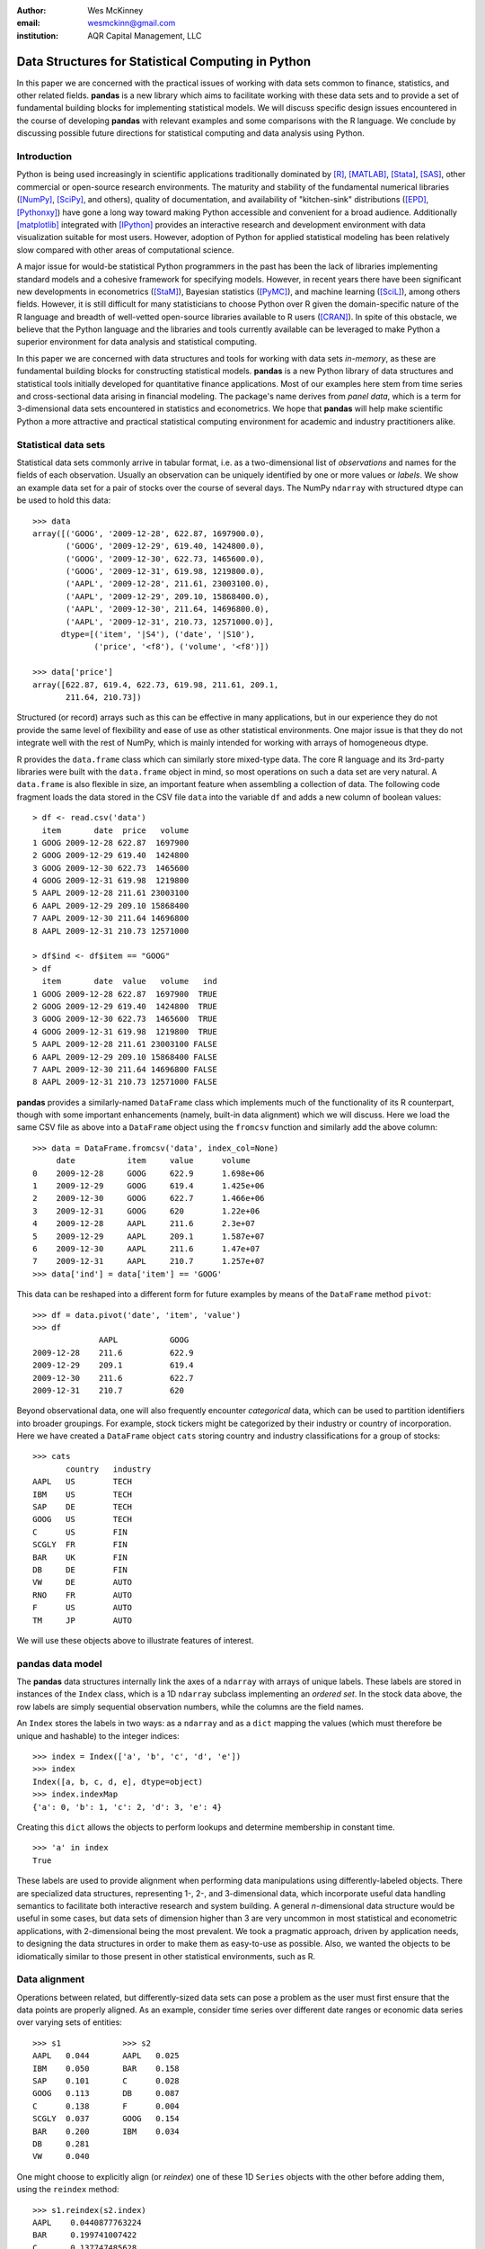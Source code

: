 :author: Wes McKinney
:email: wesmckinn@gmail.com
:institution: AQR Capital Management, LLC

---------------------------------------------------
Data Structures for Statistical Computing in Python
---------------------------------------------------

.. class:: abstract

    In this paper we are concerned with the practical issues of working with
    data sets common to finance, statistics, and other related
    fields. **pandas** is a new library which aims to facilitate working with
    these data sets and to provide a set of fundamental building blocks for
    implementing statistical models. We will discuss specific design issues
    encountered in the course of developing **pandas** with relevant examples
    and some comparisons with the R language. We conclude by discussing possible
    future directions for statistical computing and data analysis using Python.

Introduction
------------

Python is being used increasingly in scientific applications traditionally
dominated by [R]_, [MATLAB]_, [Stata]_, [SAS]_, other commercial or open-source
research environments. The maturity and stability of the fundamental numerical
libraries ([NumPy]_, [SciPy]_, and others), quality of documentation, and
availability of "kitchen-sink" distributions ([EPD]_, [Pythonxy]_) have gone a
long way toward making Python accessible and convenient for a broad
audience. Additionally [matplotlib]_ integrated with [IPython]_ provides an
interactive research and development environment with data visualization
suitable for most users. However, adoption of Python for applied statistical
modeling has been relatively slow compared with other areas of computational
science.

A major issue for would-be statistical Python programmers in the past has been
the lack of libraries implementing standard models and a cohesive framework for
specifying models. However, in recent years there have been significant new
developments in econometrics ([StaM]_), Bayesian statistics ([PyMC]_), and
machine learning ([SciL]_), among others fields. However, it is still difficult
for many statisticians to choose Python over R given the domain-specific nature
of the R language and breadth of well-vetted open-source libraries available to
R users ([CRAN]_). In spite of this obstacle, we believe that the Python
language and the libraries and tools currently available can be leveraged to
make Python a superior environment for data analysis and statistical computing.

In this paper we are concerned with data structures and tools for working with
data sets *in-memory*, as these are fundamental building blocks for constructing
statistical models. **pandas** is a new Python library of data structures and
statistical tools initially developed for quantitative finance applications. Most
of our examples here stem from time series and cross-sectional data arising in
financial modeling. The package's name derives from *panel data*, which is a
term for 3-dimensional data sets encountered in statistics and econometrics. We
hope that **pandas** will help make scientific Python a more attractive and
practical statistical computing environment for academic and industry
practitioners alike.

Statistical data sets
---------------------

Statistical data sets commonly arrive in tabular format, i.e. as a
two-dimensional list of *observations* and names for the fields of each
observation. Usually an observation can be uniquely identified by one or more
values or *labels*. We show an example data set for a pair of stocks over the
course of several days. The NumPy ``ndarray`` with structured dtype can be used to
hold this data:

::

    >>> data
    array([('GOOG', '2009-12-28', 622.87, 1697900.0),
	   ('GOOG', '2009-12-29', 619.40, 1424800.0),
	   ('GOOG', '2009-12-30', 622.73, 1465600.0),
	   ('GOOG', '2009-12-31', 619.98, 1219800.0),
	   ('AAPL', '2009-12-28', 211.61, 23003100.0),
	   ('AAPL', '2009-12-29', 209.10, 15868400.0),
	   ('AAPL', '2009-12-30', 211.64, 14696800.0),
	   ('AAPL', '2009-12-31', 210.73, 12571000.0)],
	  dtype=[('item', '|S4'), ('date', '|S10'),
		 ('price', '<f8'), ('volume', '<f8')])

    >>> data['price']
    array([622.87, 619.4, 622.73, 619.98, 211.61, 209.1,
           211.64, 210.73])

Structured (or record) arrays such as this can be effective in many
applications, but in our experience they do not provide the same level of
flexibility and ease of use as other statistical environments. One major issue
is that they do not integrate well with the rest of NumPy, which is mainly
intended for working with arrays of homogeneous dtype.

R provides the ``data.frame`` class which can similarly store mixed-type data.
The core R language and its 3rd-party libraries were built with the
``data.frame`` object in mind, so most operations on such a data set are very
natural. A ``data.frame`` is also flexible in size, an important feature when
assembling a collection of data. The following code fragment loads the data
stored in the CSV file ``data`` into the variable ``df`` and adds a new column
of boolean values:

::

    > df <- read.csv('data')
      item       date  price   volume
    1 GOOG 2009-12-28 622.87  1697900
    2 GOOG 2009-12-29 619.40  1424800
    3 GOOG 2009-12-30 622.73  1465600
    4 GOOG 2009-12-31 619.98  1219800
    5 AAPL 2009-12-28 211.61 23003100
    6 AAPL 2009-12-29 209.10 15868400
    7 AAPL 2009-12-30 211.64 14696800
    8 AAPL 2009-12-31 210.73 12571000

    > df$ind <- df$item == "GOOG"
    > df
      item       date  value   volume   ind
    1 GOOG 2009-12-28 622.87  1697900  TRUE
    2 GOOG 2009-12-29 619.40  1424800  TRUE
    3 GOOG 2009-12-30 622.73  1465600  TRUE
    4 GOOG 2009-12-31 619.98  1219800  TRUE
    5 AAPL 2009-12-28 211.61 23003100 FALSE
    6 AAPL 2009-12-29 209.10 15868400 FALSE
    7 AAPL 2009-12-30 211.64 14696800 FALSE
    8 AAPL 2009-12-31 210.73 12571000 FALSE

**pandas** provides a similarly-named ``DataFrame`` class which implements much
of the functionality of its R counterpart, though with some important
enhancements (namely, built-in data alignment) which we will discuss. Here we
load the same CSV file as above into a ``DataFrame`` object using the
``fromcsv`` function and similarly add the above column:

::

    >>> data = DataFrame.fromcsv('data', index_col=None)
         date           item     value      volume
    0    2009-12-28     GOOG     622.9      1.698e+06
    1    2009-12-29     GOOG     619.4      1.425e+06
    2    2009-12-30     GOOG     622.7      1.466e+06
    3    2009-12-31     GOOG     620        1.22e+06
    4    2009-12-28     AAPL     211.6      2.3e+07
    5    2009-12-29     AAPL     209.1      1.587e+07
    6    2009-12-30     AAPL     211.6      1.47e+07
    7    2009-12-31     AAPL     210.7      1.257e+07
    >>> data['ind'] = data['item'] == 'GOOG'

This data can be reshaped into a different form for future examples by means of
the ``DataFrame`` method ``pivot``:

::

    >>> df = data.pivot('date', 'item', 'value')
    >>> df
    		  AAPL           GOOG
    2009-12-28    211.6          622.9
    2009-12-29    209.1          619.4
    2009-12-30    211.6          622.7
    2009-12-31    210.7          620

Beyond observational data, one will also frequently encounter *categorical*
data, which can be used to partition identifiers into broader groupings. For
example, stock tickers might be categorized by their industry or country of
incorporation. Here we have created a ``DataFrame`` object ``cats`` storing
country and industry classifications for a group of stocks:

::

    >>> cats
    	   country   industry
    AAPL   US        TECH
    IBM    US        TECH
    SAP    DE        TECH
    GOOG   US        TECH
    C      US        FIN
    SCGLY  FR        FIN
    BAR    UK        FIN
    DB     DE        FIN
    VW     DE        AUTO
    RNO    FR        AUTO
    F      US        AUTO
    TM     JP        AUTO

We will use these objects above to illustrate features of interest.

**pandas** data model
---------------------

The **pandas** data structures internally link the axes of a ``ndarray`` with
arrays of unique labels. These labels are stored in instances of the ``Index``
class, which is a 1D ``ndarray`` subclass implementing an *ordered set*. In the
stock data above, the row labels are simply sequential observation numbers,
while the columns are the field names.

An ``Index`` stores the labels in two ways: as a ``ndarray`` and as a ``dict`` mapping
the values (which must therefore be unique and hashable) to the integer indices:

::

    >>> index = Index(['a', 'b', 'c', 'd', 'e'])
    >>> index
    Index([a, b, c, d, e], dtype=object)
    >>> index.indexMap
    {'a': 0, 'b': 1, 'c': 2, 'd': 3, 'e': 4}

Creating this ``dict`` allows the objects to perform lookups and determine
membership in constant time.

::

    >>> 'a' in index
    True

These labels are used to provide alignment when performing data manipulations
using differently-labeled objects. There are specialized data structures,
representing 1-, 2-, and 3-dimensional data, which incorporate useful data
handling semantics to facilitate both interactive research and system
building. A general *n*-dimensional data structure would be useful in some
cases, but data sets of dimension higher than 3 are very uncommon in most
statistical and econometric applications, with 2-dimensional being the most
prevalent. We took a pragmatic approach, driven by application needs, to
designing the data structures in order to make them as easy-to-use as
possible. Also, we wanted the objects to be idiomatically similar to those
present in other statistical environments, such as R.

Data alignment
--------------

Operations between related, but differently-sized data sets can pose a problem
as the user must first ensure that the data points are properly aligned. As an
example, consider time series over different date ranges or economic data series
over varying sets of entities:

::

    >>> s1             >>> s2
    AAPL   0.044       AAPL   0.025
    IBM    0.050       BAR    0.158
    SAP    0.101       C      0.028
    GOOG   0.113       DB     0.087
    C      0.138       F      0.004
    SCGLY  0.037       GOOG   0.154
    BAR    0.200       IBM    0.034
    DB     0.281
    VW     0.040

One might choose to explicitly align (or *reindex*) one of these 1D ``Series``
objects with the other before adding them, using the ``reindex`` method:

::

    >>> s1.reindex(s2.index)
    AAPL    0.0440877763224
    BAR     0.199741007422
    C       0.137747485628
    DB      0.281070058049
    F       NaN
    GOOG    0.112861123629
    IBM     0.0496445829129

However, we often find it preferable to simply ignore the state of data
alignment:

::

    >>> s1 + s2
    AAPL     0.0686791008184
    BAR      0.358165479807
    C        0.16586702944
    DB       0.367679872693
    F        NaN
    GOOG     0.26666583847
    IBM      0.0833057542385
    SAP      NaN
    SCGLY    NaN
    VW       NaN

Here, the data have been automatically aligned based on their labels and added
together. The result object contains the union of the labels between the two
objects so that no information is lost. We will discuss the use of ``NaN`` (Not
a Number) to represent missing data in the next section.

Clearly, the user pays linear overhead whenever automatic data alignment occurs
and we seek to minimize that overhead to the extent possible. Reindexing can be
avoided when ``Index`` objects are shared, which can be an effective strategy in
performance-sensitive applications.  [Cython]_, a widely-used tool for easily
creating Python C extensions, has been utilized to speed up these core
algorithms.

Handling missing data
---------------------

It is common for a data set to have missing observations. For example, a group
of related economic time series stored in a ``DataFrame`` may start on different
dates. Carrying out calculations in the presence of missing data can lead both
to complicated code and considerable performance loss. We chose to use ``NaN``
as opposed to using NumPy MaskedArrays for performance reasons (which are beyond
the scope of this paper), as ``NaN`` propagates in floating-point operations in
a natural way and can be easily detected in algorithms. While this leads to good
performance, it comes with drawbacks: namely that ``NaN`` cannot be used in
integer-type arrays, and it is not an intuitive "null" value in object or string
arrays.

We regard the use of ``NaN`` as an implementation detail and attempt to provide
the user with appropriate API functions for performing common operations on
missing data points. From the above example, we can use the ``valid`` method to
drop missing data, or we could use ``fillna`` to replace missing data with a
specific value:

::

    >>> (s1 + s2).valid()
    AAPL    0.0686791008184
    BAR     0.358165479807
    C       0.16586702944
    DB      0.367679872693
    GOOG    0.26666583847
    IBM     0.0833057542385

    >>> (s1 + s2).fillna(0)
    AAPL     0.0686791008184
    BAR      0.358165479807
    C        0.16586702944
    DB       0.367679872693
    F        0.0
    GOOG     0.26666583847
    IBM      0.0833057542385
    SAP      0.0
    SCGLY    0.0
    VW       0.0

Common ``ndarray`` methods have been rewritten to automatically exclude missing data
from calculations:

::

    >>> (s1 + s2).sum()
    1.3103630754662747

    >>> (s1 + s2).count()
    6

Similar to R's ``is.na`` function, which detects ``NA`` (Not Available) values,
**pandas** has special API functions ``isnull`` and ``notnull`` for determining
the validity of a data point. These contrast with ``numpy.isnan`` in
that they can be used with dtypes other than ``float`` and also detect some
other markers for "missing" occurring in the wild, such as the Python ``None``
value.

::

    >>> isnull(s1 + s2)
    AAPL     False
    BAR      False
    C        False
    DB       False
    F        True
    GOOG     False
    IBM      False
    SAP      True
    SCGLY    True
    VW       True

Note that R's ``NA`` value is distinct from ``NaN``. While the addition of a
special ``NA`` value to NumPy would be useful, it is most likely too
domain-specific to merit inclusion.

Combining or joining data sets
------------------------------

Combining, joining, or merging related data sets is a quite common operation. In
doing so we are interested in associating observations from one data set with
another via a *merge key* of some kind. For similarly-indexed 2D data, the row
labels serve as a natural key for the ``join`` function:

::

    >>> df1                       >>> df2
	         AAPL    GOOG                  MSFT    YHOO
    2009-12-24   209     618.5    2009-12-24   31      16.72
    2009-12-28   211.6   622.9    2009-12-28   31.17   16.88
    2009-12-29   209.1   619.4    2009-12-29   31.39   16.92
    2009-12-30   211.6   622.7    2009-12-30   30.96   16.98
    2009-12-31   210.7   620

    >>> df1.join(df2)
                AAPL    GOOG    MSFT    YHOO
    2009-12-24  209     618.5   31      16.72
    2009-12-28  211.6   622.9   31.17   16.88
    2009-12-29  209.1   619.4   31.39   16.92
    2009-12-30  211.6   622.7   30.96   16.98
    2009-12-31  210.7   620     NaN     NaN

One might be interested in joining on something other than the index as well,
such as the categorical data we presented in an earlier section:

::

    >>> data.join(cats, on='item')
	 country  date        industry item   value
    0    US       2009-12-28  TECH     GOOG   622.9
    1    US       2009-12-29  TECH     GOOG   619.4
    2    US       2009-12-30  TECH     GOOG   622.7
    3    US       2009-12-31  TECH     GOOG   620
    4    US       2009-12-28  TECH     AAPL   211.6
    5    US       2009-12-29  TECH     AAPL   209.1
    6    US       2009-12-30  TECH     AAPL   211.6
    7    US       2009-12-31  TECH     AAPL   210.7

This is akin to a SQL join operation between two tables.

Categorical variables and "Group by" operations
-----------------------------------------------

One might want to perform an operation (for example, an aggregation) on a subset
of a data set determined by a categorical variable. For example, suppose we
wished to compute the mean value by industry for a set of stock data:

::

    >>> s              >>> ind
    AAPL   0.044       AAPL   TECH
    IBM    0.050       IBM    TECH
    SAP    0.101       SAP    TECH
    GOOG   0.113       GOOG   TECH
    C      0.138       C      FIN
    SCGLY  0.037       SCGLY  FIN
    BAR    0.200       BAR    FIN
    DB     0.281       DB     FIN
    VW     0.040       VW     AUTO
                       RNO    AUTO
                       F      AUTO
                       TM     AUTO

This concept of "group by" is a built-in feature of many data-oriented
languages, such as R and SQL. In R, any vector of non-numeric data can be used
as an input to a grouping function such as ``tapply``:

::

    > labels
    [1] GOOG GOOG GOOG GOOG AAPL AAPL AAPL AAPL
    Levels: AAPL GOOG
    > data
    [1] 622.87 619.40 622.73 619.98 211.61 209.10
    211.64 210.73

    > tapply(data, labels, mean)
       AAPL    GOOG
    210.770 621.245

**pandas** allows you to do this in a similar fashion:

::

    >>> data.groupby(labels).aggregate(np.mean)
    AAPL    210.77
    GOOG    621.245

One can use ``groupby`` to concisely express operations on relational
data, such as counting group sizes:

::

    >>> s.groupby(ind).aggregate(len)
    AUTO    1
    FIN     4
    TECH    4


In the most general case, ``groupby`` uses a function or mapping to produce
groupings from one of the axes of a **pandas** object. By returning a
``GroupBy`` object we can support more operations than just aggregation. Here we
can subtract industry means from a data set:

::

    demean = lambda x: x - x.mean()

    def group_demean(obj, keyfunc):
        grouped = obj.groupby(keyfunc)
        return grouped.transform(demean)

    >>> group_demean(s1, ind)
    AAPL     -0.0328370881632
    BAR      0.0358663891836
    C        -0.0261271326111
    DB       0.11719543981
    GOOG     0.035936259143
    IBM      -0.0272802815728
    SAP      0.024181110593
    SCGLY    -0.126934696382
    VW       0.0


Manipulating panel (3D) data
----------------------------

A data set about a set of individuals or entities over a time range is commonly
referred to as *panel data*; i.e., for each entity over a date range we observe
a set of variables. Such data can be found both in *balanced* form (same number
of time observations for each individual) or *unbalanced* (different numbers of
observations). Panel data manipulations are important for constructing inputs to
statistical estimation routines, such as linear regression. Consider the
Grunfeld data set [Grun]_ frequently used in econometrics (sorted by year):

::

    >>> grunfeld
	   capita    firm      inv       value     year
    0      2.8       1         317.6     3078      1935
    20     53.8      2         209.9     1362      1935
    40     97.8      3         33.1      1171      1935
    60     10.5      4         40.29     417.5     1935
    80     183.2     5         39.68     157.7     1935
    100    6.5       6         20.36     197       1935
    120    100.2     7         24.43     138       1935
    140    1.8       8         12.93     191.5     1935
    160    162       9         26.63     290.6     1935
    180    4.5       10        2.54      70.91     1935
    1      52.6      1         391.8     4662      1936
    21     50.5      2         355.3     1807      1936
    41     104.4     3         45        2016      1936
    61     10.2      4         72.76     837.8     1936
    81     204       5         50.73     167.9     1936
    101    15.8      6         25.98     210.3     1936
    121    125       7         23.21     200.1     1936
    141    0.8       8         25.9      516       1936
    161    174       9         23.39     291.1     1936
    181    4.71      10        2         87.94     1936
    ...

Really this data is 3-dimensional, with *firm*, *year*, and *item* (data field
name) being the three unique keys identifying a data point. Panel data presented
in tabular format is often referred to as the *stacked* or *long* format. We
refer to the truly 3-dimensional form as the *wide* form. **pandas** provides
classes for operating on both:

::

    >>> lp = LongPanel.fromRecords(grunfeld, 'year',
                                   'firm')
    >>> wp = lp.toWide()
    >>> wp
    <class 'pandas.core.panel.WidePanel'>
    Dimensions: 3 (items) x 20 (major) x 10 (minor)
    Items: capital to value
    Major axis: 1935 to 1954
    Minor axis: 1 to 10

Now with the data in 3-dimensional form, we can examine the data items
separately or compute descriptive statistics more easily (here the ``head``
function just displays the first 10 rows of the ``DataFrame`` for the
``capital`` item):

::

    >>> wp['capital'].head()
        1935      1936      1937      1938      1939
    1   2.8       265       53.8      213.8     97.8
    2   52.6      402.2     50.5      132.6     104.4
    3   156.9     761.5     118.1     264.8     118
    4   209.2     922.4     260.2     306.9     156.2
    5   203.4     1020      312.7     351.1     172.6
    6   207.2     1099      254.2     357.8     186.6
    7   255.2     1208      261.4     342.1     220.9
    8   303.7     1430      298.7     444.2     287.8
    9   264.1     1777      301.8     623.6     319.9
    10  201.6     2226      279.1     669.7     321.3

In this form, computing summary statistics, such as the time series mean for
each (item, firm) pair, can be easily carried out:

::

    >>> wp.mean(axis='major')
	  capital     inv         value
    1     140.8       98.45       923.8
    2     153.9       131.5       1142
    3     205.4       134.8       1140
    4     244.2       115.8       872.1
    5     269.9       109.9       998.9
    6     281.7       132.2       1056
    7     301.7       169.7       1148
    8     344.8       173.3       1068
    9     389.2       196.7       1236
    10    428.5       197.4       1233

As an example application of these panel data structures, consider constructing
dummy variables (columns of 1's and 0's identifying dates or entities) for
linear regressions. Especially for unbalanced panel data, this can be a
difficult task. Since we have all of the necessary labeling data here, we can
easily implement such an operation as an instance method.

Implementing statistical models
-------------------------------

When applying a statistical model, data preparation and cleaning can be one of
the most tedious or time consuming tasks. Ideally the majority of this work
would be taken care of by the model class itself. In R, while ``NA`` data can be
automatically excluded from a linear regression, one must either align the data
and put it into a ``data.frame`` or otherwise prepare a collection of 1D arrays
which are all the same length.

Using **pandas**, the user can avoid much of this data preparation work. As a
exemplary model leveraging the **pandas** data model, we implemented ordinary
least squares regression in both the standard case (making no assumptions about
the content of the regressors) and the panel case, which has additional options
to allow for entity and time dummy variables. Facing the user is a single
function, ``ols``, which infers the type of model to estimate based on the
inputs:

::

    >>> model = ols(y=Y, x=X)
    >>> model.beta
    AAPL         0.187984100742
    GOOG         0.264882582521
    MSFT         0.207564901899
    intercept    -0.000896535166817

If the response variable ``Y`` is a ``DataFrame`` (2D) or ``dict`` of 1D ``Series``,
a panel regression will be run on stacked (pooled) data. The ``x`` would then
need to be either a ``WidePanel``, ``LongPanel``, or a ``dict`` of ``DataFrame``
objects. Since these objects contain all of the necessary information to
construct the design matrices for the regression, there is nothing for the user
to worry about (except the formulation of the model).

The ``ols`` function is also capable of estimating a *moving window* linear
regression for time series data. This can be useful for estimating statistical
relationships that change through time:

::

    >>> model = ols(y=Y, x=X, window_type='rolling',
                    window=250)
    >>> model.beta
    <class 'pandas.core.matrix.DataFrame'<>
    Index: 1103 entries , 2005-08-16 to 2009-12-31
    Data columns:
    AAPL         1103  non-null values
    GOOG         1103  non-null values
    MSFT         1103  non-null values
    intercept    1103  non-null values
    dtype: float64(4)

Here we have estimated a moving window regression with a window size of 250 time
periods. The resulting regression coefficients stored in ``model.beta`` are now
a ``DataFrame`` of time series.

Date/time handling
------------------

In applications involving time series data, manipulations on dates and times can
be quite tedious and inefficient. Tools for working with dates in MATLAB, R, and
many other languages are clumsy or underdeveloped. Since Python has a built-in
``datetime`` type easily accessible at both the Python and C / Cython level, we aim
to craft easy-to-use and efficient date and time functionality. When the NumPy
``datetime64`` dtype has matured, we will, of course, reevaluate our date
handling strategy where appropriate.

For a number of years **scikits.timeseries** [SciTS]_ has been available to
scientific Python users. It is built on top of MaskedArray and is intended for
fixed-frequency time series. While forcing data to be fixed frequency can enable
better performance in some areas, in general we have found that criterion to be
quite rigid in practice. The user of **scikits.timeseries** must also explicitly
align data; operations involving unaligned data yield unintuitive results.

In designing **pandas** we hoped to make working with time series data intuitive
without adding too much overhead to the underlying data model. The **pandas**
data structures are *datetime-aware* but make no assumptions about the
dates. Instead, when frequency or regularity matters, the user has the ability
to generate date ranges or conform a set of time series to a particular
frequency. To do this, we have the ``DateRange`` class (which is also a subclass
of ``Index``, so no conversion is necessary) and the ``DateOffset`` class, whose
subclasses implement various general purpose and domain-specific time
increments. Here we generate a date range between 1/1/2000 and 1/1/2010 at the
"business month end" frequency ``BMonthEnd``:

::

    >>> DateRange('1/1/2000', '1/1/2010',
                   offset=BMonthEnd())
    <class 'pandas.core.daterange.DateRange'>
    offset: <1 BusinessMonthEnd>
    [2000-01-31 00:00:00, ..., 2009-12-31 00:00:00]
    length: 120

A ``DateOffset`` instance can be used to convert an object containing time
series data, such as a ``DataFrame`` as in our earlier example, to a different
frequency using the ``asfreq`` function:

::

    >>> monthly = df.asfreq(BMonthEnd())
                 AAPL      GOOG      MSFT      YHOO
    2009-08-31   168.2     461.7     24.54     14.61
    2009-09-30   185.3     495.9     25.61     17.81
    2009-10-30   188.5     536.1     27.61     15.9
    2009-11-30   199.9     583       29.41     14.97
    2009-12-31   210.7     620       30.48     16.78

Some things which are not easily accomplished in scikits.timeseries can be done
using the ``DateOffset`` model, like deriving custom offsets on the fly or
shifting monthly data forward by a number of business days using the ``shift``
function:

::

    >>> offset = Minute(12)
    >>> DateRange('6/18/2010 8:00:00',
                  '6/18/2010 12:00:00',
                  offset=offset)
    <class 'pandas.core.daterange.DateRange'>
    offset: <12 Minutes>
    [2010-06-18 08:00:00, ..., 2010-06-18 12:00:00]
    length: 21

    >>> monthly.shift(5, offset=Bay())
		  AAPL    GOOG    MSFT    YHOO
    2009-09-07    168.2   461.7   24.54   14.61
    2009-10-07    185.3   495.9   25.61   17.81
    2009-11-06    188.5   536.1   27.61   15.9
    2009-12-07    199.9   583     29.41   14.97
    2010-01-07    210.7   620     30.48   16.78

Since **pandas** uses the built-in Python ``datetime`` object, one could foresee
performance issues with very large or high frequency time series data sets. For
most general applications financial or econometric applications we cannot
justify complicating ``datetime`` handling in order to solve these issues;
specialized tools will need to be created in such cases. This may be indeed be a
fruitful avenue for future development work.

Related packages
----------------

A number of other Python packages have appeared recently which provide some
similar functionality to **pandas**. Among these, **la** ([Larry]_) is the most
similar, as it implements a labeled ``ndarray`` object intending to closely
mimic NumPy arrays. This stands in contrast to our approach, which is driven by
the practical considerations of time series and cross-sectional data found in
finance, econometrics, and statistics. The references include a couple other
packages of interest ([Tab]_, [pydataframe]_).

While **pandas** provides some useful linear regression models, it is not
intended to be comprehensive. We plan to work closely with the developers of
**scikits.statsmodels** ([StaM]_) to generally improve the cohesiveness of
statistical modeling tools in Python. It is likely that **pandas** will soon
become a "lite" dependency of **scikits.statsmodels**; the eventual creation of
a *superpackage* for statistical modeling including **pandas**,
**scikits.statsmodels**, and some other libraries is also not out of the
question.

Conclusions
-----------

We believe that in the coming years there will be great opportunity to attract
users in need of statistical data analysis tools to Python who might have
previously chosen R, MATLAB, or another research environment. By designing
robust, easy-to-use data structures that cohere with the rest of the scientific
Python stack, we can make Python a compelling choice for data analysis
applications. In our opinion, **pandas** represents a solid step in the right
direction.

References
----------

.. [pandas] W. McKinney, AQR Capital Management,
            *pandas: a python data analysis library*,
            http://pandas.sourceforge.net

.. [Larry] K. Goodman. *la / larry: ndarray with labeled axes*,
           http://larry.sourceforge.net/

.. [SciTS] M. Knox, P. Gerard-Marchant, *scikits.timeseries: python time series analysis*,
           http://pytseries.sourceforge.net/

.. [StaM] S. Seabold, J. Perktold, J. Taylor,
          *scikits.statsmodels: statistical modeling in Python*,
          http://statsmodels.sourceforge.net

.. [SciL] D. Cournapeau, et al.,
          *scikits.learn: machine learning in Python*,
          http://scikit-learn.sourceforge.net

.. [PyMC] C. Fonnesbeck, A. Patil, D. Huard,
          *PyMC: Markov Chain Monte Carlo for Python*,
          http://code.google.com/p/pymc/

.. [Tab] D. Yamins, E. Angelino,
         *tabular: tabarray data structure for 2D data*,
         http://parsemydata.com/tabular/

.. [NumPy] T. Oliphant,
           http://numpy.scipy.org

.. [SciPy] E. Jones, T. Oliphant, P. Peterson,
           http://scipy.org

.. [matplotlib] J. Hunter, et al., *matplotlib: Python plotting*,
                http://matplotlib.sourceforge.net/

.. [EPD] Enthought, Inc., *EPD: Enthought Python Distribution*,
         http://www.enthought.com/products/epd.php

.. [Pythonxy] P. Raybaut, *Python(x,y): Scientific-oriented Python distribution*,
                 http://www.pythonxy.com/

.. [CRAN] *The R Project for Statistical Computing*,
          http://cran.r-project.org/

.. [Cython] G. Ewing, R. W. Bradshaw, S. Behnel, D. S. Seljebotn, et al.,
            *The Cython compiler*,
            http://cython.org

.. [IPython] F. Perez, et al., *IPython: an interactive computing environment*,
             http://ipython.scipy.org

.. [Grun] Batalgi, *Grunfeld data set*,
          http://www.wiley.com/legacy/wileychi/baltagi/

.. [nipy] J. Taylor, F. Perez, et al., *nipy: Neuroimaging in Python*,
          http://nipy.sourceforge.net

.. [pydataframe] A. Straw, F. Finkernagel, *pydataframe*,
                 http://code.google.com/p/pydataframe/

.. [R] R Development Core Team. 2010, *R: A Language and Environment for Statistical Computing*,
       http://www.R-project.org

.. [MATLAB] The MathWorks Inc. 2010, *MATLAB*,
            http://www.mathworks.com

.. [Stata] StatCorp. 2010, *Stata Statistical Software: Release 11*
           http://www.stata.com

.. [SAS] SAS Institute Inc., *SAS System*,
         http://www.sas.com
